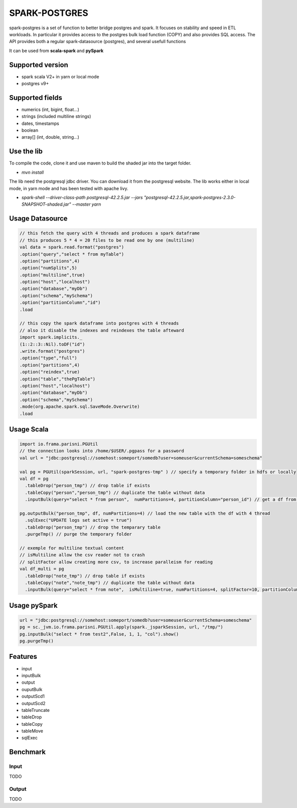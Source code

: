 SPARK-POSTGRES
==============

spark-postgres is a set of function to better bridge postgres and spark. It
focuses on stability and speed in ETL workloads. In particular it provides
access to the postgres bulk load function (COPY) and also provides SQL access.
The API provides both a regular spark-datasource (postgres), and several usefull functions

It can be used from **scala-spark** and **pySpark**

Supported version
+++++++++++++++++
- spark scala V2+ in yarn or local mode
- postgres v9+

Supported fields
++++++++++++++++
- numerics (int, bigint, float...)
- strings (included multiline strings)
- dates, timestamps
- boolean
- array[] (int, double, string...)

Use the lib
+++++++++++

To compile the code, clone it and use maven to build the shaded jar into the target folder.

- `mvn install`

The lib need the postgresql jdbc driver. You can download it from the
postgresql website. The lib works either in local mode, in yarn mode and has
been tested with apache livy.

- `spark-shell --driver-class-path postgresql-42.2.5.jar  --jars "postgresql-42.2.5.jar,spark-postgres-2.3.0-SNAPSHOT-shaded.jar"  --master yarn`

Usage Datasource
++++++++++++++++
.. code-block:: scala
	
      // this fetch the query with 4 threads and produces a spark dataframe
      // this produces 5 * 4 = 20 files to be read one by one (multiline)
      val data = spark.read.format("postgres")
      .option("query","select * from myTable")     
      .option("partitions",4)
      .option("numSplits",5)
      .option("multiline",true)
      .option("host","localhost")
      .option("database","myDb")
      .option("schema","mySchema")
      .option("partitionColumn","id")
      .load

      // this copy the spark dataframe into postgres with 4 threads
      // also it disable the indexes and reindexes the table afteward
      import spark.implicits._
      (1::2::3::Nil).toDF("id")
      .write.format("postgres")
      .option("type","full")
      .option("partitions",4)
      .option("reindex",true)
      .option("table","thePgTable")     
      .option("host","localhost")
      .option("database","myDb")
      .option("schema","mySchema")
      .mode(org.apache.spark.sql.SaveMode.Overwrite)
      .load
      
Usage Scala
+++++++++++
.. code-block:: scala
	
	import io.frama.parisni.PGUtil
	// the connection looks into /home/$USER/.pgpass for a password
	val url = "jdbc:postgresql://somehost:someport/somedb?user=someuser&currentSchema=someschema"

        val pg = PGUtil(sparkSession, url, "spark-postgres-tmp" ) // specify a temporary folder in hdfs or locally
        val df = pg
          .tableDrop("person_tmp") // drop table if exists
          .tableCopy("person","person_tmp") // duplicate the table without data
          .inputBulk(query="select * from person",  numPartitions=4, partitionColumn="person_id") // get a df from the table

        pg.outputBulk("person_tmp", df, numPartitions=4) // load the new table with the df with 4 thread
          .sqlExec("UPDATE logs set active = true")
          .tableDrop("person_tmp") // drop the temparary table
          .purgeTmp() // purge the temporary folder

	// exemple for multiline textual content
	// isMultiline allow the csv reader not to crash
	// splitFactor allow creating more csv, to increase paralleism for reading
        val df_multi = pg
          .tableDrop("note_tmp") // drop table if exists
          .tableCopy("note","note_tmp") // duplicate the table without data
          .inputBulk(query="select * from note",  isMultiline=true, numPartitions=4, splitFactor=10, partitionColumn="note_id") // get a df from the table

Usage pySpark
+++++++++++++

.. code-block:: python

    url = "jdbc:postgresql://somehost:someport/somedb?user=someuser&currentSchema=someschema"
    pg = sc._jvm.io.frama.parisni.PGUtil.apply(spark._jsparkSession, url, "/tmp/")
    pg.inputBulk("select * from test2",False, 1, 1, "col").show()
    pg.purgeTmp()



Features
++++++++

- input
- inputBulk
- output
- ouputBulk
- outputScd1
- outputScd2
- tableTruncate
- tableDrop
- tableCopy
- tableMove
- sqlExec

Benchmark
+++++++++

Input
******
TODO

Output
******
TODO
